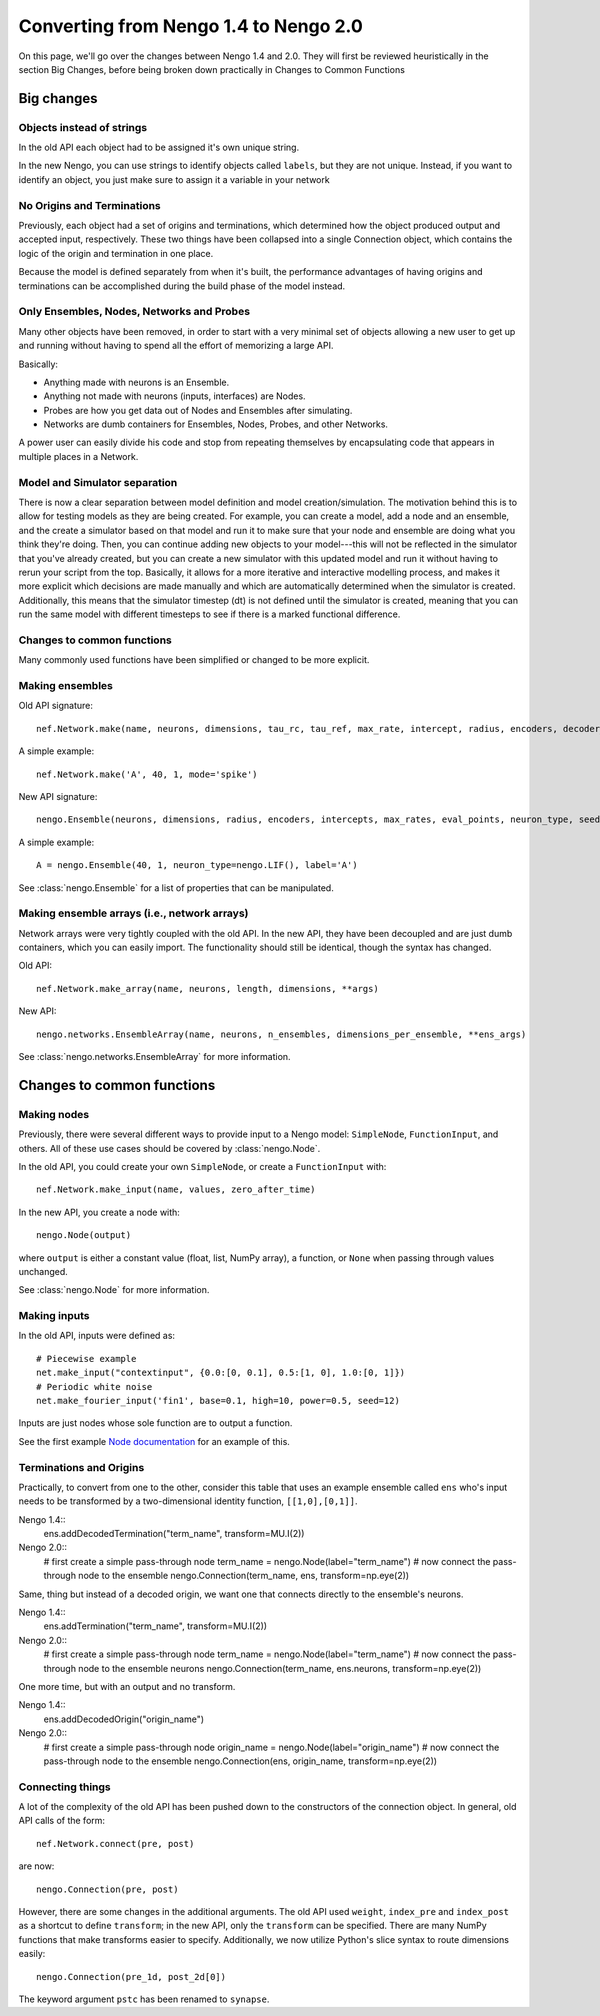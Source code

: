 **************************************
Converting from Nengo 1.4 to Nengo 2.0
**************************************

On this page, we'll go over the changes between Nengo 1.4 and 2.0.
They will first be reviewed heuristically in the section Big Changes, before
being broken down practically in Changes to Common Functions

Big changes
===========

Objects instead of strings
--------------------------

In the old API each object had to be assigned it's own unique string.

In the new Nengo, you can use strings to identify objects called ``labels``,
but they are not unique. Instead, if you want to identify an object, you just
make sure to assign it a variable in your network

No Origins and Terminations
---------------------------

Previously, each object had a set of origins and terminations,
which determined how the object produced output and
accepted input, respectively.
These two things have been collapsed into a single
Connection object, which contains
the logic of the origin and termination
in one place.

Because the model is defined separately
from when it's built,
the performance advantages of having
origins and terminations can be accomplished
during the build phase of the model instead.

Only Ensembles, Nodes, Networks and Probes
------------------------------------------

Many other objects have been removed,
in order to start with a very minimal
set of objects allowing a new user to get up and running without having
to spend all the effort of memorizing a large API.

Basically:

- Anything made with neurons is an Ensemble.
- Anything not made with neurons (inputs, interfaces) are Nodes.
- Probes are how you get data out of Nodes and Ensembles after simulating.
- Networks are dumb containers
  for Ensembles, Nodes, Probes, and other Networks.

A power user can easily divide his code and stop from repeating themselves
by encapsulating code that appears in multiple places in a Network.

Model and Simulator separation
------------------------------

There is now a clear separation between
model definition and model creation/simulation.
The motivation behind this is to allow
for testing models as they are being created.
For example, you can create a model,
add a node and an ensemble,
and the create a simulator based
on that model and run it
to make sure that your node and ensemble
are doing what you think they're doing.
Then, you can continue adding new objects
to your model---this will not be reflected
in the simulator that you've already created,
but you can create a new simulator
with this updated model and run it
without having to rerun your script
from the top.
Basically, it allows for a more
iterative and interactive modelling process,
and makes it more explicit which
decisions are made manually and which
are automatically determined
when the simulator is created.
Additionally, this means that the
simulator timestep (dt) is not
defined until the simulator is created,
meaning that you can run the same model
with different timesteps to see if
there is a marked functional difference.

Changes to common functions
---------------------------

Many commonly used functions have been
simplified or changed to be more explicit.

Making ensembles
----------------

Old API signature::

  nef.Network.make(name, neurons, dimensions, tau_rc, tau_ref, max_rate, intercept, radius, encoders, decoder_noise, eval_points, noise, noise_frequency, mode, add_to_network, node_factory, decoder_sign, seed, quick, storage_code)

A simple example::

  nef.Network.make('A', 40, 1, mode='spike')

New API signature::

  nengo.Ensemble(neurons, dimensions, radius, encoders, intercepts, max_rates, eval_points, neuron_type, seed, label)

A simple example::

  A = nengo.Ensemble(40, 1, neuron_type=nengo.LIF(), label='A')

See :class:`nengo.Ensemble` for
a list of properties that can be manipulated.

Making ensemble arrays (i.e., network arrays)
---------------------------------------------

Network arrays were very tightly coupled
with the old API. In the new API,
they have been decoupled and are just dumb containers, which
you can easily import.
The functionality should still be identical,
though the syntax has changed.

Old API::

  nef.Network.make_array(name, neurons, length, dimensions, **args)

New API::

  nengo.networks.EnsembleArray(name, neurons, n_ensembles, dimensions_per_ensemble, **ens_args)

See :class:`nengo.networks.EnsembleArray` for more information.

Changes to common functions
===========================

Making nodes
------------

Previously, there were several different ways
to provide input to a Nengo model:
``SimpleNode``, ``FunctionInput``, and others.
All of these use cases should be covered
by :class:`nengo.Node`.

In the old API, you could create your own
``SimpleNode``, or create a ``FunctionInput`` with::

  nef.Network.make_input(name, values, zero_after_time)

In the new API, you create a node with::

  nengo.Node(output)

where ``output`` is either a constant value
(float, list, NumPy array), a function, or
``None`` when passing through values unchanged.

See :class:`nengo.Node` for more information.

Making inputs
-------------

In the old API, inputs were defined as::

  # Piecewise example
  net.make_input("contextinput", {0.0:[0, 0.1], 0.5:[1, 0], 1.0:[0, 1]})
  # Periodic white noise
  net.make_fourier_input('fin1', base=0.1, high=10, power=0.5, seed=12)

Inputs are just nodes whose sole function are to output a function.

See the first example `Node documentation <user_api.html#node>`_
for an example of this.

Terminations and Origins
------------------------

Practically, to convert from one to the other, consider this table
that uses an example ensemble called ``ens`` who's input needs to be
transformed by a two-dimensional identity function, ``[[1,0],[0,1]]``.

Nengo 1.4::
  ens.addDecodedTermination("term_name", transform=MU.I(2))

Nengo 2.0::
  # first create a simple pass-through node
  term_name = nengo.Node(label="term_name")
  # now connect the pass-through node to the ensemble
  nengo.Connection(term_name, ens, transform=np.eye(2))

Same, thing but instead of a decoded origin, we want one that connects
directly to the ensemble's neurons.

Nengo 1.4::
  ens.addTermination("term_name", transform=MU.I(2))

Nengo 2.0::
  # first create a simple pass-through node
  term_name = nengo.Node(label="term_name")
  # now connect the pass-through node to the ensemble neurons
  nengo.Connection(term_name, ens.neurons, transform=np.eye(2))

One more time, but with an output and no transform.

Nengo 1.4::
  ens.addDecodedOrigin("origin_name")

Nengo 2.0::
  # first create a simple pass-through node
  origin_name = nengo.Node(label="origin_name")
  # now connect the pass-through node to the ensemble
  nengo.Connection(ens, origin_name, transform=np.eye(2))


Connecting things
-----------------

A lot of the complexity of the old API
has been pushed down to the constructors
of the connection object.
In general, old API calls of the form::

  nef.Network.connect(pre, post)

are now::

  nengo.Connection(pre, post)

However, there are some changes in the additional arguments.
The old API used ``weight``, ``index_pre`` and ``index_post``
as a shortcut to define ``transform``;
in the new API, only the ``transform`` can be specified.
There are many NumPy functions that make transforms
easier to specify.
Additionally, we now utilize Python's slice syntax
to route dimensions easily::

  nengo.Connection(pre_1d, post_2d[0])

The keyword argument ``pstc`` has been renamed to ``synapse``.

